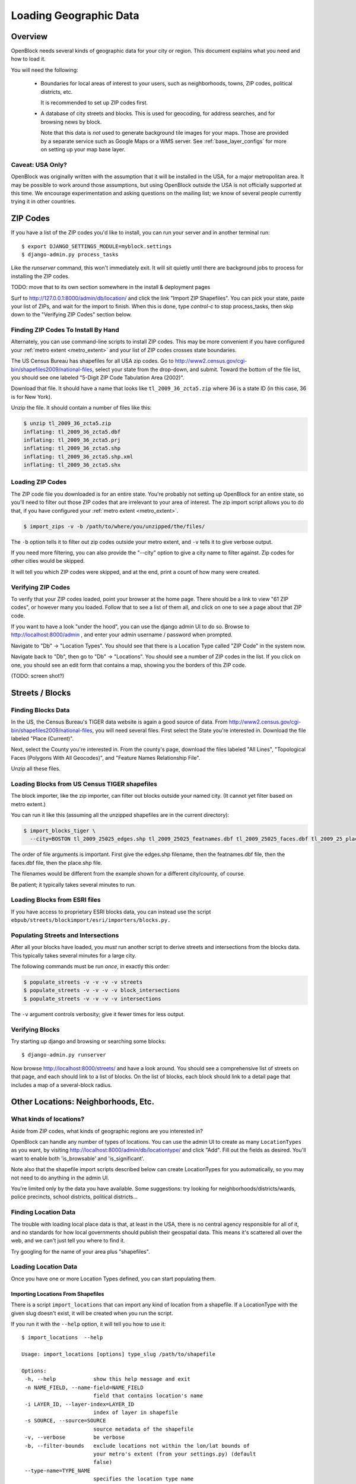=======================
Loading Geographic Data
=======================

Overview
========

OpenBlock needs several kinds of geographic data for your city or
region.  This document explains what you need and how to load it.

You will need the following:

 * Boundaries for local areas of interest to your users, such as
   neighborhoods, towns, ZIP codes, political districts, etc.

   It is recommended to set up ZIP codes first.

 * A database of city streets and blocks. This is used for geocoding,
   for address searches, and for browsing news by block.

   Note that this data is *not* used to generate background tile
   images for your maps.  Those are provided by a separate service
   such as Google Maps or a WMS server.  See :ref:`base_layer_configs`
   for more on setting up your map base layer.


Caveat: USA Only?
-----------------

OpenBlock was originally written with the assumption that it will be
installed in the USA, for a major metropolitan area.  It may be
possible to work around those assumptions, but using OpenBlock outside
the USA is not officially supported at this time.  We encourage
experimentation and asking questions on the mailing list; we know of
several people currently trying it in other countries.


ZIP Codes
=========

If you have a list of the ZIP codes you'd like to install, you can run your
server and in another terminal run::

    $ export DJANGO_SETTINGS_MODULE=myblock.settings
    $ django-admin.py process_tasks

Like the `runserver` command, this won't immediately exit. It will sit quietly
until there are background jobs to process for installing the ZIP codes.

TODO: move that to its own section somewhere in the install &
deployment pages

Surf to http://127.0.0.1:8000/admin/db/location/ and click the link "Import
ZIP Shapefiles".  You can pick your state, paste your list of ZIPs, and wait
for the import to finish.  When this is done, type `control-c` to stop
process_tasks, then skip down to the "Verifying ZIP Codes" section below.


Finding ZIP Codes To Install By Hand
------------------------------------

Alternately, you can use command-line scripts to install ZIP codes. This
may be more convenient if you have configured your
:ref:`metro extent <metro_extent>` and your list of ZIP codes crosses
state boundaries.

The US Census Bureau has shapefiles for all USA zip codes.  Go to
http://www2.census.gov/cgi-bin/shapefiles2009/national-files, select
your state from the drop-down, and submit. Toward the bottom of the
file list, you should see one labeled "5-Digit ZIP Code Tabulation
Area (2002)".

Download that file. It should have a name that looks like
``tl_2009_36_zcta5.zip`` where 36 is a state ID (in this case, 36 is
for New York).

Unzip the file. It should contain a number of files like this:

.. code-block:: bash

  $ unzip tl_2009_36_zcta5.zip 
  inflating: tl_2009_36_zcta5.dbf    
  inflating: tl_2009_36_zcta5.prj    
  inflating: tl_2009_36_zcta5.shp    
  inflating: tl_2009_36_zcta5.shp.xml  
  inflating: tl_2009_36_zcta5.shx


Loading ZIP Codes
------------------

The ZIP code file you downloaded is for an entire state. You're
probably not setting up OpenBlock for an entire state, so you'll need
to filter out those ZIP codes that are irrelevant to your area of
interest.  The zip import script allows you to do that, if you have
configured your :ref:`metro extent <metro_extent>`.

.. code-block:: bash

  $ import_zips -v -b /path/to/where/you/unzipped/the/files/

The ``-b`` option tells it to filter out zip codes outside your
metro extent, and ``-v`` tells it to give verbose output.

If you need more filtering, you can also provide the "--city" option
to give a city name to filter against. Zip codes for other cities
would be skipped.

It will tell you which ZIP codes were skipped, and at the end, print a
count of how many were created.

Verifying ZIP Codes
-------------------

To verify that your ZIP codes loaded, point your browser at the home
page.  There should be a link to view "61 ZIP codes", or however many
you loaded. Follow that to see a list of them all, and click on one to
see a page about that ZIP code.

If you want to have a look "under the hood", you can use the django
admin UI to do so.  Browse to http://localhost:8000/admin , and enter
your admin username / password when prompted.

Navigate to "Db" -> "Location Types".  You should see that there is a
Location Type called "ZIP Code" in the system now.

Navigate back to "Db", then go to "Db" -> "Locations".  You should see
a number of ZIP codes in the list.  If you click on one, you should
see an edit form that contains a map, showing you the borders of this
ZIP code.

(TODO: screen shot?)

Streets / Blocks
================

Finding Blocks Data
-------------------

In the US, the Census Bureau's TIGER data website is again a good
source of data.
From http://www2.census.gov/cgi-bin/shapefiles2009/national-files,
you will need several files. First select the State you're interested
in.  Download the file labeled "Place (Current)".

Next, select the County you're interested in. From the county's page,
download the files labeled "All Lines", "Topological Faces (Polygons
With All Geocodes)", and "Feature Names Relationship File".

Unzip all these files.


Loading Blocks from US Census TIGER shapefiles
-----------------------------------------------

The block importer, like the zip importer, can filter out blocks
outside your named city. (It cannot yet filter based on metro extent.)

You can run it like this (assuming all the unzipped shapefiles are in
the current directory):

.. code-block:: bash

  $ import_blocks_tiger \
    --city=BOSTON tl_2009_25025_edges.shp tl_2009_25025_featnames.dbf tl_2009_25025_faces.dbf tl_2009_25_place.shp

The order of file arguments is important. First give the
edges.shp filename, then the featnames.dbf file, then the faces.dbf
file, then the place.shp file.

The filenames would be different from the example shown for a
different city/county, of course.

Be patient; it typically takes several minutes to run.


Loading Blocks from ESRI files
------------------------------

If you have access to proprietary ESRI blocks data, you can instead
use the script ``ebpub/streets/blockimport/esri/importers/blocks.py.``


Populating Streets and Intersections
------------------------------------

After all your blocks have loaded, you *must* run another script to
derive streets and intersections from the blocks data.
This typically takes several minutes for a large city.

The following commands must be run *once*, in exactly this order:

.. code-block:: bash

 $ populate_streets -v -v -v -v streets
 $ populate_streets -v -v -v -v block_intersections
 $ populate_streets -v -v -v -v intersections

The ``-v`` argument controls verbosity; give it fewer times for less output.

Verifying Blocks
----------------

Try starting up django and browsing or searching some blocks::

  $ django-admin.py runserver

Now browse http://localhost:8000/streets/ and have a look around.  You
should see a comprehensive list of streets on that page, and each
should link to a list of blocks.  On the list of blocks, each block
should link to a detail page that includes a map of a several-block
radius.

Other Locations: Neighborhoods, Etc.
====================================

.. _locationtype:

What kinds of locations?
------------------------

Aside from ZIP codes, what kinds of geographic regions are you
interested in?

OpenBlock can handle any number of types of locations.  You can use
the admin UI to create as many ``LocationTypes`` as you want, by visiting
http://localhost:8000/admin/db/locationtype/ and click "Add".  Fill
out the fields as desired.  You'll want to enable both 'is_browsable'
and 'is_significant'.

Note also that the shapefile import scripts described below can create
LocationTypes for you automatically, so you may not need to do
anything in the admin UI.

You're limited only by the data you have available. Some suggestions:
try looking for neighborhoods/districts/wards, police precincts,
school districts, political districts...

Finding Location Data
---------------------

The trouble with loading local place data is that, at least in the
USA, there is no central agency responsible for all of it, and no
standards for how local governments should publish their geospatial
data. This means it's scattered all over the web, and we can't just
tell you where to find it.

Try googling for the name of your area plus "shapefiles".


.. _loading_locations:

Loading Location Data
----------------------

Once you have one or more Location Types defined, you can start
populating them.

Importing Locations From Shapefiles
~~~~~~~~~~~~~~~~~~~~~~~~~~~~~~~~~~~~~

There is a script ``import_locations`` that can import any kind of location from a
shapefile.  If a LocationType with the given slug doesn't exist, it will be
created when you run the script.

If you run it with the ``--help`` option, it will tell you how to use it::

 $ import_locations  --help
 
 Usage: import_locations [options] type_slug /path/to/shapefile
 
 Options:
  -h, --help            show this help message and exit
  -n NAME_FIELD, --name-field=NAME_FIELD
                        field that contains location's name
  -i LAYER_ID, --layer-index=LAYER_ID
                        index of layer in shapefile
  -s SOURCE, --source=SOURCE
                        source metadata of the shapefile
  -v, --verbose         be verbose
  -b, --filter-bounds   exclude locations not within the lon/lat bounds of
                        your metro's extent (from your settings.py) (default
                        false)
  --type-name=TYPE_NAME
                        specifies the location type name
  --type-name-plural=TYPE_NAME_PLURAL
                        specifies the location type plural name

All of these are optional. The defaults often work fine, although
``--filter-bounds`` is usually a good idea, to exclude areas that
don't overlap with your metro extent.


Neighborhoods From Shapefiles
~~~~~~~~~~~~~~~~~~~~~~~~~~~~~~~~~~~~~~~~~

There is also a variant of the location importer just for
neighborhoods.  Historically, "neighborhoods" have been a bit special
to OpenBlock - there are some URLs hard-coded to expect that there
would be a LocationType with slug="neighborhoods".

Again, if you run this script with the ``--help`` option, it will tell you
how to use it::

 $ import_neighborhoods  --help
 Usage: import_neighborhoods [options] /path/to/shapefile
 
 Options:
  -h, --help            show this help message and exit
  -n NAME_FIELD, --name-field=NAME_FIELD
                        field that contains location's name
  -i LAYER_ID, --layer-index=LAYER_ID
                        index of layer in shapefile
  -s SOURCE, --source=SOURCE
                        source metadata of the shapefile
  -v, --verbose         be verbose
  -b, --filter-bounds   exclude locations not within the lon/lat bounds of
                        your metro's extent (from your settings.py) (default
                        false)

 

Again, all of the options are really optional. The defaults often work
fine, although ``--filter-bounds`` is usually a good idea, to exclude
areas that don't overlap with your metro extent.


Creating Locations By Hand
~~~~~~~~~~~~~~~~~~~~~~~~~~~

Hand-drawing locations in the admin UI is possible too, but is only
recommended for areas that don't have to be very precise - it would be
too time-consuming, and there's no "undo" currently.

This might be appropriate for areas whose boundaries are informal.
For example, often local people will have a general sense of where
neighborhoods begin and end, but there may not be "official"
boundaries published anywhere.

To take this approach, just go in the admin UI to http://localhost:8000/admin/db/location/
and click "Add location".  Fill out the fields as desired. Then in the
map labeled "location", drag and zoom as desired, then click the "Draw
Polygons" control at upper right, and start adding points by
clicking.  Finish by double-clicking.   Afterward you can modify
points by clicking the "Modify" control, then dragging points as needed.

(TODO: screenshots?)

Can I load KML, GeoJSON, OpenStreetMap XML, or other kinds of files?
~~~~~~~~~~~~~~~~~~~~~~~~~~~~~~~~~~~~~~~~~~~~~~~~~~~~~~~~~~~~~~~~~~~~~

No, at this time the only files we can directly import are shapefiles.
Try using tools like `ogr2ogr <http://www.gdal.org/ogr2ogr.html>`_ to
convert your data into shapefiles.

Places
======

TODO: document what Places are, how they differ from Locations, and why
you'd care.

Alternate Names / Misspellings
==============================

Often users will want to search your site for an address or location,
but they may spell it wrong - or it may have multiple names.

OpenBlock provides a simple way that you can support these searches.

You can use the admin UI at ``/admin/streets/streetmisspelling/`` to
enter alternate street names. Click the "Add street misspelling"
button, then type in the incorrect (alternate) and correct version of
the street name.

Likewise, you can use the ``/admin/db/locationsynonym/`` page to add
alternate names for Locations, and the ``/admin/db/placesynonym`` page
to add alternate names for Places.
